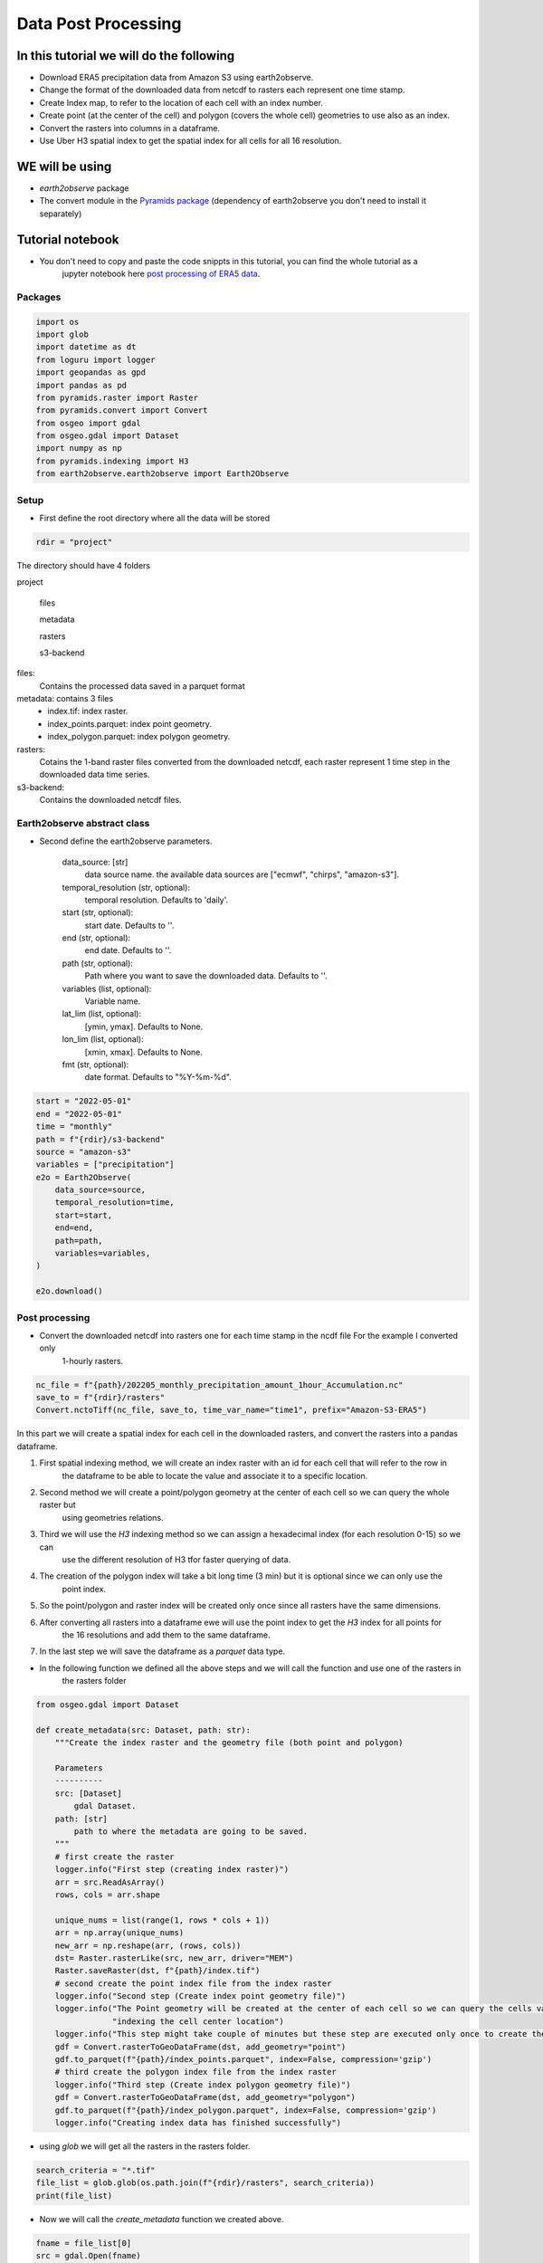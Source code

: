 ####################
Data Post Processing
####################

In this tutorial we will do the following
-----------------------------------------
- Download ERA5 precipitation data from Amazon S3 using earth2observe.
- Change the format of the downloaded data from netcdf to rasters each represent one time stamp.
- Create Index map, to refer to the location of each cell with an index number.
- Create point (at the center of the cell) and polygon (covers the whole cell) geometries to use also as an index.
- Convert the rasters into columns in a dataframe.
- Use Uber H3 spatial index to get the spatial index for all cells for all 16 resolution.

WE will be using
----------------
- `earth2observe` package
- The convert module in the `Pyramids package`_ (dependency of earth2observe you don't need to install it separately)

Tutorial notebook
-----------------
- You don't need to copy and paste the code snippts in this tutorial, you can find the whole tutorial as a
    jupyter notebook here `post processing of ERA5 data`_.

********
Packages
********


.. code-block:: py

    import os
    import glob
    import datetime as dt
    from loguru import logger
    import geopandas as gpd
    import pandas as pd
    from pyramids.raster import Raster
    from pyramids.convert import Convert
    from osgeo import gdal
    from osgeo.gdal import Dataset
    import numpy as np
    from pyramids.indexing import H3
    from earth2observe.earth2observe import Earth2Observe


*****
Setup
*****

- First define the root directory where all the data will be stored

.. code-block:: py

    rdir = "project"


The directory should have 4 folders

project\

    files\

    metadata\

    rasters\

    s3-backend\

files:
    Contains the processed data saved in a parquet format
metadata: contains 3 files
    - index.tif: index raster.
    - index_points.parquet: index point geometry.
    - index_polygon.parquet: index polygon geometry.
rasters:
    Cotains the 1-band raster files converted from the downloaded netcdf, each raster represent 1 time step in the downloaded data time series.
s3-backend:
    Contains the downloaded netcdf files.

.. image:: images/project-directory.png
   :width: 200pt
   :align: center

****************************
Earth2observe abstract class
****************************

- Second define the earth2observe parameters.

    data_source: [str]
        data source name. the available data sources are
        ["ecmwf", "chirps", "amazon-s3"].
    temporal_resolution (str, optional):
        temporal resolution. Defaults to 'daily'.
    start (str, optional):
        start date. Defaults to ''.
    end (str, optional):
        end date. Defaults to ''.
    path (str, optional):
        Path where you want to save the downloaded data.
        Defaults to ''.
    variables (list, optional):
        Variable name.
    lat_lim (list, optional):
        [ymin, ymax]. Defaults to None.
    lon_lim (list, optional):
        [xmin, xmax]. Defaults to None.
    fmt (str, optional):
        date format. Defaults to "%Y-%m-%d".

.. code-block:: py

    start = "2022-05-01"
    end = "2022-05-01"
    time = "monthly"
    path = f"{rdir}/s3-backend"
    source = "amazon-s3"
    variables = ["precipitation"]
    e2o = Earth2Observe(
        data_source=source,
        temporal_resolution=time,
        start=start,
        end=end,
        path=path,
        variables=variables,
    )

    e2o.download()

.. image:: images/download-progress-bar.png
   :width: 700pt
   :align: center

***************
Post processing
***************

- Convert the downloaded netcdf into rasters one for each time stamp in the ncdf file For the example I converted only
    1-hourly rasters.

.. code-block:: py

    nc_file = f"{path}/202205_monthly_precipitation_amount_1hour_Accumulation.nc"
    save_to = f"{rdir}/rasters"
    Convert.nctoTiff(nc_file, save_to, time_var_name="time1", prefix="Amazon-S3-ERA5")


In this part we will create a spatial index for each cell in the downloaded rasters, and convert the rasters into a
pandas dataframe.

#. First spatial indexing method, we will create an index raster with an id for each cell that will refer to the row in
    the dataframe to be able to locate the value and associate it to a specific location.
#. Second method we will create a point/polygon geometry at the center of each cell so we can query the whole raster but
    using geometries relations.
#. Third we will use the `H3` indexing method so we can assign a hexadecimal index (for each resolution 0-15) so we can
    use the different resolution of H3 tfor faster querying of data.
#. The creation of the polygon index will take a bit long time (3 min) but it is optional since we can only use the
    point index.
#. So the point/polygon and raster index will be created only once since all rasters have the same dimensions.
#. After converting all rasters into a dataframe ewe will use the point index to get the `H3` index for all points for
    the 16 resolutions and add them to the same dataframe.
#. In the last step we will save the dataframe as a `parquet` data type.

- In the following function we defined all the above steps and we will call the function and use one of the rasters in
    the rasters folder

.. code-block:: py

    from osgeo.gdal import Dataset

    def create_metadata(src: Dataset, path: str):
        """Create the index raster and the geometry file (both point and polygon)

        Parameters
        ----------
        src: [Dataset]
            gdal Dataset.
        path: [str]
            path to where the metadata are going to be saved.
        """
        # first create the raster
        logger.info("First step (creating index raster)")
        arr = src.ReadAsArray()
        rows, cols = arr.shape

        unique_nums = list(range(1, rows * cols + 1))
        arr = np.array(unique_nums)
        new_arr = np.reshape(arr, (rows, cols))
        dst= Raster.rasterLike(src, new_arr, driver="MEM")
        Raster.saveRaster(dst, f"{path}/index.tif")
        # second create the point index file from the index raster
        logger.info("Second step (Create index point geometry file)")
        logger.info("The Point geometry will be created at the center of each cell so we can query the cells values by "
                    "indexing the cell center location")
        logger.info("This step might take couple of minutes but these step are executed only once to create the metadata")
        gdf = Convert.rasterToGeoDataFrame(dst, add_geometry="point")
        gdf.to_parquet(f"{path}/index_points.parquet", index=False, compression='gzip')
        # third create the polygon index file from the index raster
        logger.info("Third step (Create index polygon geometry file)")
        gdf = Convert.rasterToGeoDataFrame(dst, add_geometry="polygon")
        gdf.to_parquet(f"{path}/index_polygon.parquet", index=False, compression='gzip')
        logger.info("Creating index data has finished successfully")

- using `glob` we will get all the rasters in the rasters folder.

.. code-block:: py

    search_criteria = "*.tif"
    file_list = glob.glob(os.path.join(f"{rdir}/rasters", search_criteria))
    print(file_list)


.. image:: images/raster-in-raster-folder.png
   :width: 300pt
   :align: center

- Now we will call the `create_metadata` function we created above.

.. code-block:: py

    fname = file_list[0]
    src = gdal.Open(fname)
    meta_data_path = f"{rdir}/metadata"
    create_metadata(src, meta_data_path)

    >>> 2023-01-29 05:36:11.662 | INFO     | __main__:create_metadata:14 - First step (creating index raster)
    >>> 2023-01-29 05:36:11.746 | INFO     | __main__:create_metadata:24 - Second step (Create index point geometry file)
    >>> 2023-01-29 05:36:11.747 | INFO     | __main__:create_metadata:25 - The Point geometry will be created at the center of each cell so we can query the cells values by indexing the cell center location
    >>> None
    >>> 2023-01-29 05:37:37.518 | INFO     | __main__:create_metadata:30 - Third step (Create index polygon geometry file)
    >>> 2023-01-29 05:39:18.811 | INFO     | __main__:create_metadata:33 - Creating index data has finished successfully


********************************************
Convert the downloaded data into dataframes.
********************************************

In this part we will convert the rasters into Dataframe using the convert module in the `Pyramids package`_.

- The `Pyramids` package is a GIS utility package that handles raster and vector data in addition to multiple other
    dataformat.
- In the convert module in the `pyramids` package there are couple of function that can convert data from format to
    another like `rasterToPolygon`, `polygonToRaster`, and `rasterToGeoDataFrame`.
- For more information on how the `rasteToGeodataFrame` function works you can check the
    `rasterToGeoDataFrame documentation`_.


.. code-block:: py

    rows = src.RasterYSize
    cols = src.RasterXSize
    fmt = "%Y.%m.%d.%H.%M.%S"
    hourly_fmt = "%Y-%m-%d-%H"
    data = np.zeros(shape=(rows * cols, len(file_list))) * np.nan
    file_order = []
    for i, fname in enumerate(file_list):
        date_fragments = fname.split("_")[-1][:-4]
        file_order.append(dt.datetime.strptime(date_fragments, fmt))
        data[:, i] = Convert.rasterToGeoDataFrame(fname).values.reshape((rows*cols))

    col_names = [date_i.strftime(hourly_fmt) for date_i in file_order]
    # making the date as an index makes the files size grows drastically
    df = pd.DataFrame(data, columns=col_names)
    df.to_parquet(f"{rdir}/files/data.parquet", index=False, compression='gzip')

- Now we can check the `df` to see what is stored there.

.. code-block:: py

    print(df.head())
    >>> 2022-05-01-00	2022-05-01-01	2022-05-01-02	2022-05-01-03	2022-05-01-04
    >>> 0	0.000061	0.0	0.0	0.000061	0.000122
    >>> 1	0.000061	0.0	0.0	0.000061	0.000122
    >>> 2	0.000061	0.0	0.0	0.000061	0.000122
    >>> 3	0.000061	0.0	0.0	0.000061	0.000122
    >>> 4	0.000061	0.0	0.0	0.000061	0.000122


*************************
Indexing the data with h3
*************************

- Read the parquet file containing the extracted cell values and generating the H3 index for each resolution level.

.. code-block:: py

    df = pd.read_parquet(f"{rdir}/files/data.parquet")
    # read the point index file and index
    point_index = gpd.read_parquet(f"{rdir}/metadata/index_points.parquet")
    print("Extract the coordinates from each point in the point index geometry file we created in the last step to use it in obtaining the h3 index for different resolutions")
    coords = [(i.x, i.y) for i in point_index["geometry"]]

    for res in range(16):
        print(f"H3 resolution :{res}")
        hex = [H3.geometryToIndex(xy[1], xy[0], res) for xy in coords]
        # hex = H3.getIndex(point_index, res)
        df[f"{res}"] = hex

    df.to_parquet(f"{rdir}/files/data.parquet", index=False, compression='gzip')

    >>> H3 resolution :0
    >>> H3 resolution :1
    >>> H3 resolution :2
    >>> H3 resolution :3
    >>> H3 resolution :4
    >>> H3 resolution :5
    >>> H3 resolution :6
    >>> H3 resolution :7
    >>> H3 resolution :8
    >>> H3 resolution :9
    >>> H3 resolution :10
    >>> H3 resolution :11
    >>> H3 resolution :12
    >>> H3 resolution :13
    >>> H3 resolution :14
    >>> H3 resolution :15

Now all the preprocessing tasks is done and you have the data saved in the parquet data format, we can read it and
query it.


.. code-block:: py

    df = pd.read_parquet(f"{rdir}/files/data.parquet")
    print(df.head())

    >>> 2022-05-01-00	2022-05-01-01	2022-05-01-02	2022-05-01-03	2022-05-01-04	0	1	2	3	4	...	6	7	8	9	10	11	12	13	14	15
    >>> 0	0.000061	0.0	0.0	0.000061	0.000122	80f3fffffffffff	81f2bffffffffff	82f297fffffffff	83f293fffffffff	84f2939ffffffff	...	86f293957ffffff	87f293956ffffff	88f293956bfffff	89f293956afffff	8af293956ac7fff	8bf293956ac2fff	8cf293956ac23ff	8df293956ac223f	8ef293956ac2237	8ff293956ac2234
    >>> 1	0.000061	0.0	0.0	0.000061	0.000122	80f3fffffffffff	81f2bffffffffff	82f297fffffffff	83f293fffffffff	84f2939ffffffff	...	86f293957ffffff	87f293956ffffff	88f293956bfffff	89f293956afffff	8af293956ac7fff	8bf293956ac3fff	8cf293956ac33ff	8df293956ac337f	8ef293956ac3347	8ff293956ac3341
    >>> 2	0.000061	0.0	0.0	0.000061	0.000122	80f3fffffffffff	81f2bffffffffff	82f297fffffffff	83f293fffffffff	84f2939ffffffff	...	86f293957ffffff	87f293956ffffff	88f293956bfffff	89f293956afffff	8af293956acffff	8bf293956ac8fff	8cf293956ac8dff	8df293956ac8c3f	8ef293956ac8c17	8ff293956ac8c15
    >>> 3	0.000061	0.0	0.0	0.000061	0.000122	80f3fffffffffff	81f2bffffffffff	82f297fffffffff	83f293fffffffff	84f2939ffffffff	...	86f293957ffffff	87f293956ffffff	88f293956bfffff	89f293956afffff	8af293956acffff	8bf293956ac9fff	8cf293956ac9dff	8df293956ac9d7f	8ef293956ac9c67	8ff293956ac9c64
    >>> 4	0.000061	0.0	0.0	0.000061	0.000122	80f3fffffffffff	81f2bffffffffff	82f297fffffffff	83f293fffffffff	84f2939ffffffff	...	86f293957ffffff	87f293956ffffff	88f293950dfffff	89f293950dbffff	8af293950d97fff	8bf293950d94fff	8cf293950d949ff	8df293950d948bf	8ef293950d948af	8ff293950d948a9

- So the now the column names are of type datetime object so you can query it using two dates to get all time steps in
    between.

**********
References
**********

.. _Pyramids package: https://pyramids-gis.readthedocs.io/en/latest
.. _rasterToGeoDataFrame documentation: https://pyramids-gis.readthedocs.io/en/latest/convert.html#rastertogeodataframe
.. _post processing of ERA5 data: https://github.com/Serapieum-of-alex/earth2observe/blob/main/examples/post-processing-tutorial.ipynb
